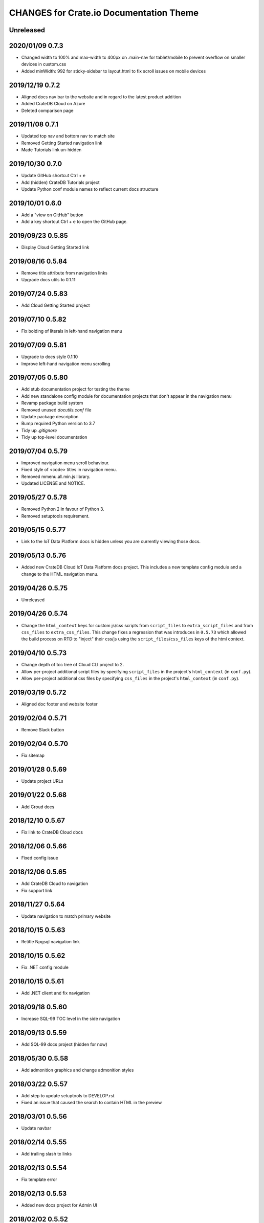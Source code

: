 ========================================
CHANGES for Crate.io Documentation Theme
========================================

Unreleased
----------

2020/01/09 0.7.3
----------------

- Changed width to 100% and max-width to 400px on .main-nav for tablet/mobile to prevent overflow on smaller devices in custom.css
- Added minWidth: 992 for sticky-sidebar to layout.html to fix scroll issues on mobile devices

2019/12/19 0.7.2
----------------

- Aligned docs nav bar to the website and in regard to the latest
  product addition
- Added CrateDB Cloud on Azure
- Deleted comparison page

2019/11/08 0.7.1
----------------

- Updated top nav and bottom nav to match site
- Removed Getting Started navigation link
- Made Tutorials link un-hidden

2019/10/30 0.7.0
----------------

- Update GitHub shortcut Ctrl + e
- Add (hidden) CrateDB Tutorials project
- Update Python conf module names to reflect current docs structure

2019/10/01 0.6.0
----------------

- Add a "view on GitHub" button
- Add a key shortcut Ctrl + e to open the GitHub page.

2019/09/23 0.5.85
-----------------

- Display Cloud Getting Started link

2019/08/16 0.5.84
-----------------

- Remove title attribute from navigation links
- Upgrade docs utils to 0.1.11

2019/07/24 0.5.83
-----------------

- Add Cloud Getting Started project

2019/07/10 0.5.82
-----------------

- Fix bolding of literals in left-hand navigation menu

2019/07/09 0.5.81
-----------------

- Upgrade to docs style 0.1.10
- Improve left-hand navigation menu scrolling

2019/07/05 0.5.80
-----------------

- Add stub documentation project for testing the theme
- Add new standalone config module for documentation projects that don't appear
  in the navigation menu
- Revamp package build system
- Removed unused `docutils.conf` file
- Update package description
- Bump required Python version to 3.7
- Tidy up `.gitignore`
- Tidy up top-level documentation

2019/07/04 0.5.79
-----------------

- Improved navigation menu scroll behaviour.
- Fixed style of <code> titles in navigation menu.
- Removed mmenu.all.min.js library.
- Updated LICENSE and NOTICE.

2019/05/27 0.5.78
-----------------

- Removed Python 2 in favour of Python 3.
- Removed setuptools requirement.

2019/05/15 0.5.77
-----------------

- Link to the IoT Data Platform docs is hidden unless you are currently viewing
  those docs.

2019/05/13 0.5.76
-----------------

- Added new CrateDB Cloud IoT Data Platform docs project. This includes a new
  template config module and a change to the HTML navigation menu.

2019/04/26 0.5.75
-----------------

- Unreleased

2019/04/26 0.5.74
-----------------

- Change the ``html_context`` keys for custom js/css scripts from
  ``script_files`` to ``extra_script_files`` and from ``css_files`` to
  ``extra_css_files``.
  This change fixes a regression that was introduces in ``0.5.73`` which
  allowed the build process on RTD to "inject" their css/js using the
  ``script_files``/``css_files`` keys of the html context.

2019/04/10 0.5.73
-----------------

- Change depth of toc tree of Cloud CLI project to 2.

- Allow per-project additional script files by specifying ``script_files`` in
  the project's ``html_context`` (in ``conf.py``).

- Allow per-project additional css files by specifying ``css_files`` in
  the project's ``html_context`` (in ``conf.py``).

2019/03/19 0.5.72
-----------------

- Aligned doc footer and website footer

2019/02/04 0.5.71
-----------------

- Remove Slack button

2019/02/04 0.5.70
-----------------

- Fix sitemap

2019/01/28 0.5.69
-----------------

- Update project URLs

2019/01/22 0.5.68
-----------------

- Add Croud docs

2018/12/10 0.5.67
-----------------

- Fix link to CrateDB Cloud docs

2018/12/06 0.5.66
-----------------

- Fixed config issue

2018/12/06 0.5.65
-----------------

- Add CrateDB Cloud to navigation
- Fix support link

2018/11/27 0.5.64
-----------------

- Update navigation to match primary website

2018/10/15 0.5.63
-----------------

- Retitle Npgsql navigation link

2018/10/15 0.5.62
-----------------

- Fix .NET config module

2018/10/15 0.5.61
-----------------

- Add .NET client and fix navigation

2018/09/18 0.5.60
-----------------

- Increase SQL-99 TOC level in the side navigation

2018/09/13 0.5.59
-----------------

- Add SQL-99 docs project (hidden for now)

2018/05/30 0.5.58
-----------------

- Add admonition graphics and change admonition styles

2018/03/22 0.5.57
-----------------

- Add step to update setuptools to DEVELOP.rst
- Fixed an issue that caused the search to contain HTML in the preview

2018/03/01 0.5.56
-----------------

- Update navbar

2018/02/14 0.5.55
-----------------

- Add trailing slash to links

2018/02/13 0.5.54
-----------------

- Fix template error

2018/02/13 0.5.53
-----------------

- Added new docs project for Admin UI

2018/02/02 0.5.52
-----------------

- Added dependency to sphinx_sitemap

2018/02/01 0.5.51
-----------------

- Added new menu

2017/11/21 0.5.50
-----------------

- Correct nested list margin

2017/11/20 0.5.49
-----------------

- Adjust sidebar div styling
- Fix heading link color
- Added bottom margin to imgs

2017/11/08 0.5.48
-----------------

- Fix link

2017/11/08 0.5.47
-----------------

- Fix build for epub builder
- Add getting started docs

2017/11/03 0.5.46
-----------------

- Chop off en/latest when building alt version links

2017/10/26 0.5.45
-----------------

- Conditionally apply canonical url patch based on builder type

2017/10/25 0.5.44
-----------------

- Update canonical URLs to use "en/latest"

2017/10/25 0.5.43
-----------------

- Force canonical URL override on RTD

2017/10/09 0.5.42
-----------------

- Limit sidebar height and scroll the overflow
- Remove link styling from content headings
- Style admonition links to be more visible
- Add some bottom margin to the tables for spacing

2017/09/12 0.5.41
-----------------

- Hide mobile nav toggle on desktop viewport

2017/09/11 0.5.40
-----------------

- Improvements for mobile browsers

2017/09/05 0.5.39
-----------------

- Remove topic div border

2017/09/05 0.5.38
-----------------

- Add search results structure to jQuery function

2017/09/04 0.5.37
-----------------

- Correct HTML structure for search results
- Minor style changes

2017/09/01 0.5.36
-----------------

- Fixed the scroll jerk issue on the sidebar
- Updated the navbar to match the newer version on the website
- Expanded container layout to match newer design
- Added search documentation button to sidebar
- Improved styling of search results page
- Added custom.js and custom.css for easy front-end changes

2017/08/24 0.5.35
-----------------

- Debug release

2017/08/17 0.5.34
-----------------

- fixed and updated segment tracking code

2017/08/01 0.5.33
-----------------

- Removed debug code

2017/08/01 0.5.32
-----------------

- Debug release

2017/08/01 0.5.31
-----------------

- Debug release

2017/08/01 0.5.30
-----------------

- Debug release

2017/08/01 0.5.29
-----------------

- Dropped favicon config
- Updated canonical URL config

2017/07/18 0.5.28
-----------------

- Increase TOC depth for CrateDB guide

2017/07/18 0.5.27
-----------------

- Drop Java docs from navigation

2017/07/17 0.5.26
-----------------

- Drop Mesos docs from navigation

2017/07/10 0.5.25
-----------------

- Update navigation for docs reorganisation

2017/07/03 0.5.24
-----------------

- Fix display of literals

2017/05/02 0.5.23
-----------------

- Fix issue that caused the doc navigation to not be displayed

2017/04/25 0.5.22
-----------------

- Fix CSS filename and HTML indentation

2017/04/24 0.5.21
-----------------

- Fix CSS issues

2017/04/24 0.5.20
-----------------

- Bump version for new upload

2017/04/20 0.5.19
-----------------

- Updated header and footer to match main website

2017/02/20 0.5.18
-----------------

- Fixed issue that caused the search result links to be broken

2017/02/20 0.5.17
-----------------

- Added style for tip type admonitions

2017/01/16 0.5.16
-----------------

- Added style for caution type admonitions

2016/06/22 0.5.15
-----------------

- Conf file for mesos was missing

2016/06/22 0.5.14
-----------------

- Added menu item for mesos-framework docs

2016/05/17 0.5.13
-----------------

- Fix missing favicon

2016/05/03 0.5.12
-----------------

- Fixing menu scroll for long menus

2016/04/26 0.5.11
-----------------

- Made h4 tag style more consistent

2016/04/08 0.5.10
-----------------

- removed /stable from canonical url

2016/04/05 0.5.9
----------------
- Added padding to stop system scroll bars obscuring code

2016/03/30 0.5.8
----------------

- fixed links in footer to exclude .html also updated facebook link

2016/03/17 0.5.7
----------------

- Fixed layout issue that caused a layout overlapping of results on search page

2016/03/16 0.5.6
----------------

- Host ``searchtools.js`` in local theme since RTD has overrided the integrated
  search of Sphinx.

2016/03/01 0.5.5
----------------

- Changed docs menu to allow for new structure and 'scale' section


2016/02/15 0.5.4
----------------

- Changed Links to Downloads and Docs


2016/02/11 0.5.3
----------------

- Fixed menu expansion issue

- Changed font size


2016/01/26 0.5.2
----------------

- Code highlighting improved

- Changed menu titles

2016/01/26 0.5.1
----------------

- Changed Overview link

2016/01/26 0.5.0
----------------

- set up new layout

- Added new project configurations for crate-pdo, crate-dbal, and crate-ruby

2015/12/15 0.4.3
----------------

- Removed two links in the top nav as quick fix for new website

- Fixed the links in the footer section for the new urls

2015/09/05 0.4.2
----------------

- New section Use Cases

- updated Segment analytics snippet

- send events separate ID with extended attributes

- IP is now owned by Crate.IO GmbH

- signup for newsletter added

2015/07/17 0.4.1
----------------

- fixed broken links in page header

- removed support for Google Analytics tracking

2015/06/02 0.4.0
----------------

- updated CSS to new Crate look & feel

2015/05/26 0.3.9
----------------

- added support for LeadLander analytics

2014/12/03 0.3.8
----------------

- updated favicon

2014/11/11 0.3.7
----------------

- renamed 'Crate Data' to 'Crate'
  and 'Crate Data JDBC Driver' to 'Crate JDBC Driver'

2014/09/05 0.3.6
----------------

- make navigation highlightling follow page scrolling correctly

2014/08/19 0.3.5
----------------

- added styles for 'seealso' and 'todo' color boxes

- added docutils.conf to specify max length of field names

2014/08/07 0.3.4
----------------

- hardcoded canonical url to make documentation public on
  read the docs

2014/08/05 0.3.3
----------------

- added segment.io analytics

2014/07/31 0.3.2
----------------

- fixed internal page links so section headline is visible
  when selecting from left hand navigation

- decreased font size in version list

2014/07/29 0.3.1
----------------

- fixed not closed html tag

- load Google font from https or http depending on doc URL

2014/07/28 0.3.0
----------------

- new style to match website design

- added support for tracking via segment.io

- upgraded to google universal analytics tracking code

2014/07/03 0.2.7
----------------

- fixed css selector for code literals in tables

2014/07/03 0.2.6
----------------

- do not break table header lines and code literals in tables

2014/05/20 0.2.5
----------------

- added conf for crate jdbc driver

2014/05/19 0.2.4
----------------

- fix: linebreaks in code blocks

2014/05/12 0.2.3
----------------

- added conf for java client

2014/05/08 0.2.2
----------------

- fixed crash config

2014/05/08 0.2.1
----------------

- make urls in version dropdown absolute

2014/05/08 0.2.0
----------------

- changed package structure to crate.theme.rtd

2014/05/07 0.1.0
----------------

- Initial theme
